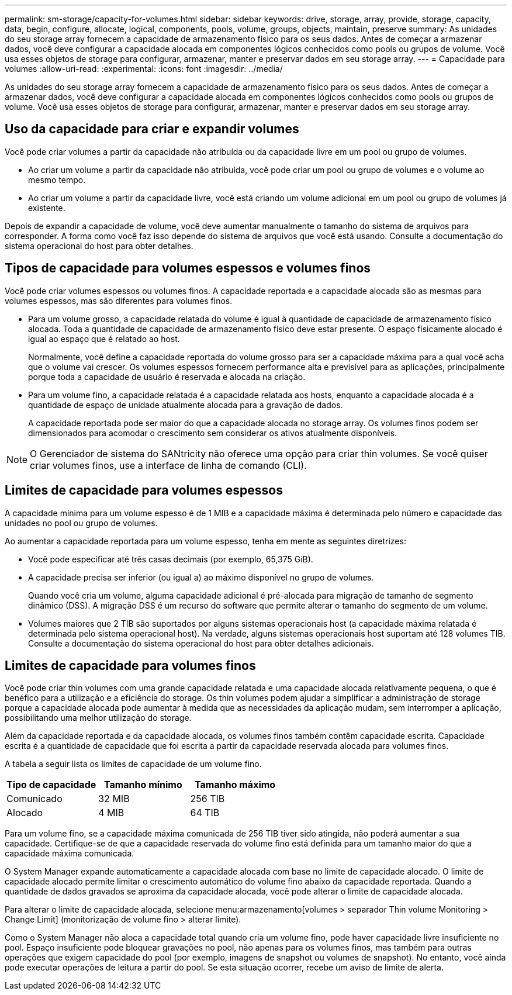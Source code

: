 ---
permalink: sm-storage/capacity-for-volumes.html 
sidebar: sidebar 
keywords: drive, storage, array, provide, storage, capacity, data, begin, configure, allocate, logical, components, pools, volume, groups, objects, maintain, preserve 
summary: As unidades do seu storage array fornecem a capacidade de armazenamento físico para os seus dados. Antes de começar a armazenar dados, você deve configurar a capacidade alocada em componentes lógicos conhecidos como pools ou grupos de volume. Você usa esses objetos de storage para configurar, armazenar, manter e preservar dados em seu storage array. 
---
= Capacidade para volumes
:allow-uri-read: 
:experimental: 
:icons: font
:imagesdir: ../media/


[role="lead"]
As unidades do seu storage array fornecem a capacidade de armazenamento físico para os seus dados. Antes de começar a armazenar dados, você deve configurar a capacidade alocada em componentes lógicos conhecidos como pools ou grupos de volume. Você usa esses objetos de storage para configurar, armazenar, manter e preservar dados em seu storage array.



== Uso da capacidade para criar e expandir volumes

Você pode criar volumes a partir da capacidade não atribuída ou da capacidade livre em um pool ou grupo de volumes.

* Ao criar um volume a partir da capacidade não atribuída, você pode criar um pool ou grupo de volumes e o volume ao mesmo tempo.
* Ao criar um volume a partir da capacidade livre, você está criando um volume adicional em um pool ou grupo de volumes já existente.


Depois de expandir a capacidade de volume, você deve aumentar manualmente o tamanho do sistema de arquivos para corresponder. A forma como você faz isso depende do sistema de arquivos que você está usando. Consulte a documentação do sistema operacional do host para obter detalhes.



== Tipos de capacidade para volumes espessos e volumes finos

Você pode criar volumes espessos ou volumes finos. A capacidade reportada e a capacidade alocada são as mesmas para volumes espessos, mas são diferentes para volumes finos.

* Para um volume grosso, a capacidade relatada do volume é igual à quantidade de capacidade de armazenamento físico alocada. Toda a quantidade de capacidade de armazenamento físico deve estar presente. O espaço fisicamente alocado é igual ao espaço que é relatado ao host.
+
Normalmente, você define a capacidade reportada do volume grosso para ser a capacidade máxima para a qual você acha que o volume vai crescer. Os volumes espessos fornecem performance alta e previsível para as aplicações, principalmente porque toda a capacidade de usuário é reservada e alocada na criação.

* Para um volume fino, a capacidade relatada é a capacidade relatada aos hosts, enquanto a capacidade alocada é a quantidade de espaço de unidade atualmente alocada para a gravação de dados.
+
A capacidade reportada pode ser maior do que a capacidade alocada no storage array. Os volumes finos podem ser dimensionados para acomodar o crescimento sem considerar os ativos atualmente disponíveis.



[NOTE]
====
O Gerenciador de sistema do SANtricity não oferece uma opção para criar thin volumes. Se você quiser criar volumes finos, use a interface de linha de comando (CLI).

====


== Limites de capacidade para volumes espessos

A capacidade mínima para um volume espesso é de 1 MIB e a capacidade máxima é determinada pelo número e capacidade das unidades no pool ou grupo de volumes.

Ao aumentar a capacidade reportada para um volume espesso, tenha em mente as seguintes diretrizes:

* Você pode especificar até três casas decimais (por exemplo, 65,375 GiB).
* A capacidade precisa ser inferior (ou igual a) ao máximo disponível no grupo de volumes.
+
Quando você cria um volume, alguma capacidade adicional é pré-alocada para migração de tamanho de segmento dinâmico (DSS). A migração DSS é um recurso do software que permite alterar o tamanho do segmento de um volume.

* Volumes maiores que 2 TIB são suportados por alguns sistemas operacionais host (a capacidade máxima relatada é determinada pelo sistema operacional host). Na verdade, alguns sistemas operacionais host suportam até 128 volumes TIB. Consulte a documentação do sistema operacional do host para obter detalhes adicionais.




== Limites de capacidade para volumes finos

Você pode criar thin volumes com uma grande capacidade relatada e uma capacidade alocada relativamente pequena, o que é benéfico para a utilização e a eficiência do storage. Os thin volumes podem ajudar a simplificar a administração de storage porque a capacidade alocada pode aumentar à medida que as necessidades da aplicação mudam, sem interromper a aplicação, possibilitando uma melhor utilização do storage.

Além da capacidade reportada e da capacidade alocada, os volumes finos também contêm capacidade escrita. Capacidade escrita é a quantidade de capacidade que foi escrita a partir da capacidade reservada alocada para volumes finos.

A tabela a seguir lista os limites de capacidade de um volume fino.

[cols="3*"]
|===
| Tipo de capacidade | Tamanho mínimo | Tamanho máximo 


 a| 
Comunicado
 a| 
32 MIB
 a| 
256 TIB



 a| 
Alocado
 a| 
4 MIB
 a| 
64 TIB

|===
Para um volume fino, se a capacidade máxima comunicada de 256 TIB tiver sido atingida, não poderá aumentar a sua capacidade. Certifique-se de que a capacidade reservada do volume fino está definida para um tamanho maior do que a capacidade máxima comunicada.

O System Manager expande automaticamente a capacidade alocada com base no limite de capacidade alocado. O limite de capacidade alocado permite limitar o crescimento automático do volume fino abaixo da capacidade reportada. Quando a quantidade de dados gravados se aproxima da capacidade alocada, você pode alterar o limite de capacidade alocada.

Para alterar o limite de capacidade alocada, selecione menu:armazenamento[volumes > separador Thin volume Monitoring > Change Limit] (monitorização de volume fino > alterar limite).

Como o System Manager não aloca a capacidade total quando cria um volume fino, pode haver capacidade livre insuficiente no pool. Espaço insuficiente pode bloquear gravações no pool, não apenas para os volumes finos, mas também para outras operações que exigem capacidade do pool (por exemplo, imagens de snapshot ou volumes de snapshot). No entanto, você ainda pode executar operações de leitura a partir do pool. Se esta situação ocorrer, recebe um aviso de limite de alerta.
